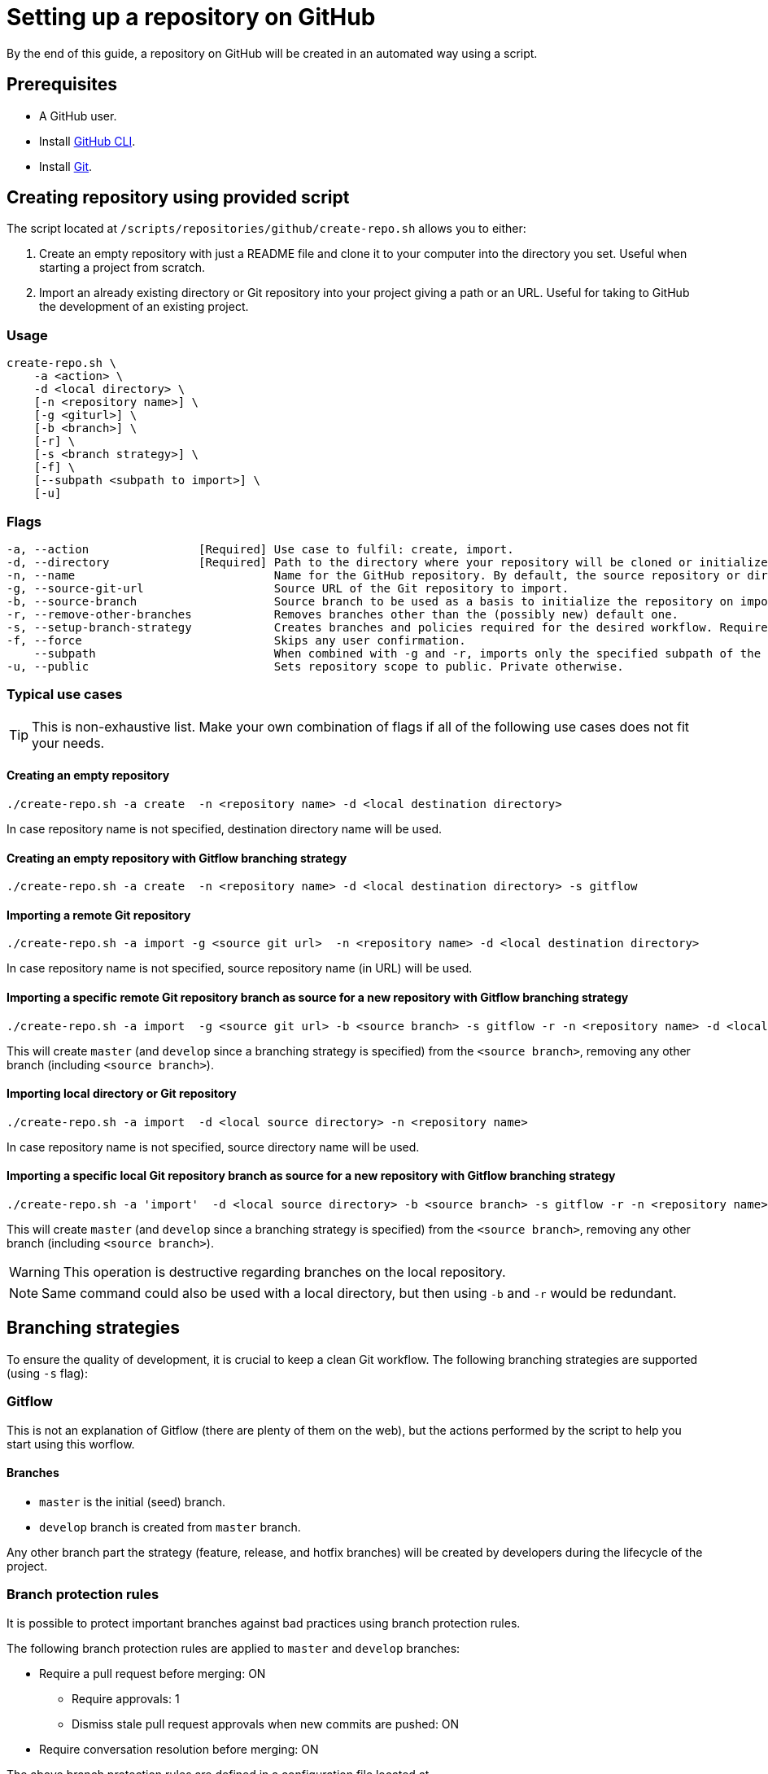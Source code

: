 :provider_name: GitHub
:provider_path: github
:example_required_flags:
= Setting up a repository on {provider_name}

By the end of this guide, a repository on {provider_name} will be created in an automated way using a script.

== Prerequisites
* A GitHub user.
* Install https://cli.github.com/[GitHub CLI].
* Install https://git-scm.com/book/en/v2/Getting-Started-Installing-Git[Git].

== Creating repository using provided script

The script located at `/scripts/repositories/{provider_path}/create-repo.sh` allows you to either:

. Create an empty repository with just a README file and clone it to your computer into the directory you set. Useful when starting a project from scratch.

. Import an already existing directory or Git repository into your project giving a path or an URL. Useful for taking to {provider_name} the development of an existing project.

=== Usage
```
create-repo.sh \
    -a <action> \
    -d <local directory> \
    [-n <repository name>] \
    [-g <giturl>] \
    [-b <branch>] \
    [-r] \
    [-s <branch strategy>] \
    [-f] \
    [--subpath <subpath to import>] \
    [-u]
```
=== Flags
[subs="attributes"]
```
-a, --action                [Required] Use case to fulfil: create, import.
-d, --directory             [Required] Path to the directory where your repository will be cloned or initialized.
-n, --name                             Name for the {provider_name} repository. By default, the source repository or directory name (either new or existing, depending on use case) is used.
-g, --source-git-url                   Source URL of the Git repository to import.
-b, --source-branch                    Source branch to be used as a basis to initialize the repository on import, as master branch.
-r, --remove-other-branches            Removes branches other than the (possibly new) default one.
-s, --setup-branch-strategy            Creates branches and policies required for the desired workflow. Requires -b on import. Accepted values: gitflow.
-f, --force                            Skips any user confirmation.
    --subpath                          When combined with -g and -r, imports only the specified subpath of the source Git repository.
-u, --public                           Sets repository scope to public. Private otherwise.
```
=== Typical use cases

TIP: This is non-exhaustive list. Make your own combination of flags if all of the following use cases does not fit your needs.

==== Creating an empty repository
[subs="attributes"]
  ./create-repo.sh -a create {example_required_flags} -n &lt;repository name> -d &lt;local destination directory>

In case repository name is not specified, destination directory name will be used.

==== Creating an empty repository with Gitflow branching strategy
[subs="attributes"]
  ./create-repo.sh -a create {example_required_flags} -n &lt;repository name> -d &lt;local destination directory> -s gitflow

==== Importing a remote Git repository
[subs="attributes"]
  ./create-repo.sh -a import -g &lt;source git url> {example_required_flags} -n &lt;repository name> -d &lt;local destination directory>

In case repository name is not specified, source repository name (in URL) will be used.

==== Importing a specific remote Git repository branch as source for a new repository with Gitflow branching strategy
[subs="attributes"]
  ./create-repo.sh -a import {example_required_flags} -g &lt;source git url> -b &lt;source branch> -s gitflow -r -n &lt;repository name> -d &lt;local destination directory>

This will create `master` (and `develop` since a branching strategy is specified) from the `<source branch>`, removing any other branch (including `<source branch>`).

==== Importing local directory or Git repository
[subs="attributes"]
  ./create-repo.sh -a import {example_required_flags} -d &lt;local source directory> -n &lt;repository name>

In case repository name is not specified, source directory name will be used.

==== Importing a specific local Git repository branch as source for a new repository with Gitflow branching strategy
[subs="attributes"]
  ./create-repo.sh -a 'import' {example_required_flags} -d &lt;local source directory> -b &lt;source branch> -s gitflow -r -n &lt;repository name>

This will create `master` (and `develop` since a branching strategy is specified) from the `<source branch>`, removing any other branch (including `<source branch>`).

WARNING: This operation is destructive regarding branches on the local repository.

NOTE: Same command could also be used with a local directory, but then using `-b` and `-r` would be redundant.


== Branching strategies

To ensure the quality of development, it is crucial to keep a clean Git workflow. The following branching strategies are supported (using `-s` flag):

=== Gitflow

This is not an explanation of Gitflow (there are plenty of them on the web), but the actions performed by the script to help you start using this worflow.

==== Branches

* `master` is the initial (seed) branch.
* `develop` branch is created from `master` branch.

Any other branch part the strategy (feature, release, and hotfix branches) will be created by developers during the lifecycle of the project.

=== Branch protection rules

It is possible to protect important branches against bad practices using branch protection rules.

The following branch protection rules are applied to `master` and `develop` branches:

* Require a pull request before merging: ON
** Require approvals: 1
** Dismiss stale pull request approvals when new commits are pushed: ON
* Require conversation resolution before merging: ON

The above branch protection rules are defined in a configuration file located at `/scripts/repositories/common/config/strategy.cfg`. Feel free to adapt it to your needs.

NOTE: This is the bare minimum standard for any project.

You can find more information about branch protection rules in the https://docs.github.com/en/repositories/configuring-branches-and-merges-in-your-repository/defining-the-mergeability-of-pull-requests/about-protected-branches[official documentation].
